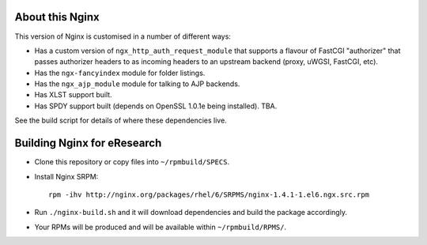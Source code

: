 About this Nginx
================

This version of Nginx is customised in a number of different ways:

* Has a custom version of ``ngx_http_auth_request_module`` that supports 
  a flavour of FastCGI "authorizer" that passes authorizer headers to
  as incoming headers to an upstream backend (proxy, uWGSI, FastCGI, etc).
* Has the ``ngx-fancyindex`` module for folder listings.
* Has the ``ngx_ajp_module`` module for talking to AJP backends.
* Has XLST support built.
* Has SPDY support built (depends on OpenSSL 1.0.1e being installed). TBA.

See the build script for details of where these dependencies live.

Building Nginx for eResearch
============================

* Clone this repository or copy files into ``~/rpmbuild/SPECS``.
* Install Nginx SRPM::

      rpm -ihv http://nginx.org/packages/rhel/6/SRPMS/nginx-1.4.1-1.el6.ngx.src.rpm
* Run ``./nginx-build.sh`` and it will download dependencies and build
  the package accordingly.
* Your RPMs will be produced and will be available within
  ``~/rpmbuild/RPMS/``.
